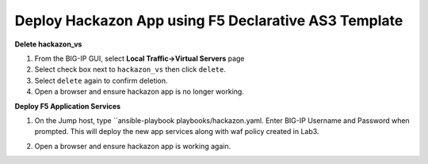 Deploy Hackazon App using F5 Declarative AS3 Template
-----------------------------------------------------

**Delete hackazon_vs**

#. From the BIG-IP GUI, select **Local Traffic->Virtual Servers** page
#. Select check box next to ``hackazon_vs`` then click ``delete``.
#. Select ``delete`` again to confirm deletion.
#. Open a browser and ensure hackazon app is no longer working.

**Deploy F5 Application Services**

#. On the Jump host, type ``ansible-playbook playbooks/hackazon.yaml.  Enter BIG-IP Username and Password when prompted.  This will deploy the new app services along with waf policy created in Lab3.
#. Open a browser and ensure hackazon app is working again.

   .. image:: ./images/image418.png
      :height: 400px
